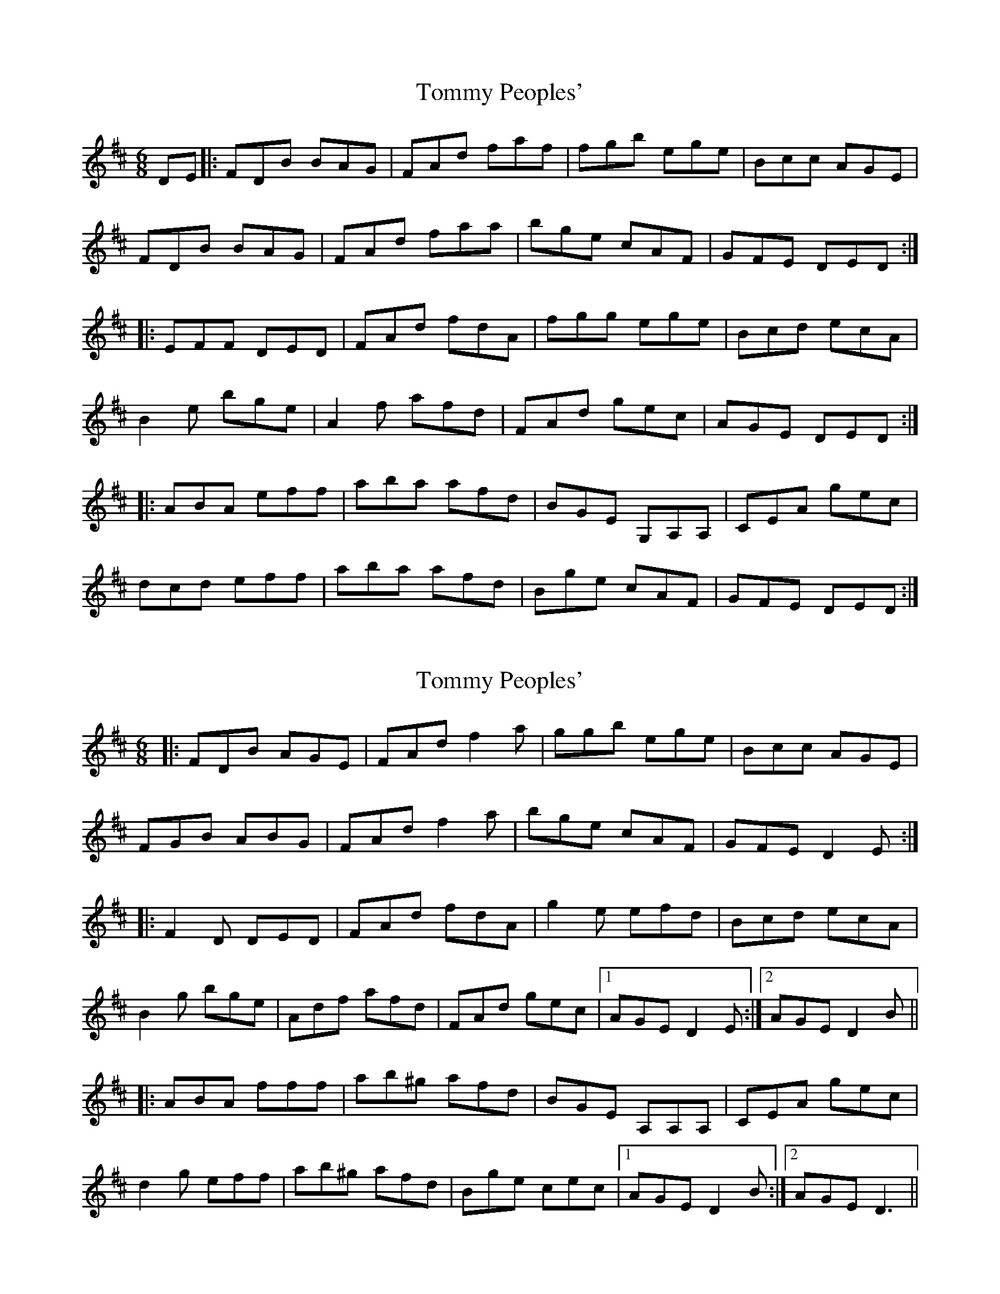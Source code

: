 X: 1
T: Tommy Peoples'
Z: heike
S: https://thesession.org/tunes/2132#setting2132
R: jig
M: 6/8
L: 1/8
K: Dmaj
DE |: FDB BAG | FAd faf | fgb ege | Bcc AGE |
FDB BAG | FAd faa | bge cAF | GFE DED:|
|: EFF DED | FAd fdA | fgg ege | Bcd ecA |
B2e bge | A2f afd | FAd gec | AGE DED :|
|: ABA eff | aba afd | BGE G,A,A,| CEA gec |
dcd eff | aba afd | Bge cAF | GFE DED :|
X: 2
T: Tommy Peoples'
Z: gam
S: https://thesession.org/tunes/2132#setting21448
R: jig
M: 6/8
L: 1/8
K: Dmaj
|:FDB AGE|FAd f2a|ggb ege|Bcc AGE|
FGB ABG|FAd f2a|bge cAF|GFE D2E:|
|:F2D DED|FAd fdA|g2e efd|Bcd ecA|
B2g bge|Adf afd|FAd gec|1AGE D2E:|2AGE D2B||
|:ABA fff|ab^g afd|BGE A,A,A,|CEA gec|
d2g eff|ab^g afd|Bge cec|1AGE D2B:|2AGE D3||
X: 3
T: Tommy Peoples'
Z: JACKB
S: https://thesession.org/tunes/2132#setting23376
R: jig
M: 6/8
L: 1/8
K: Dmaj
|:FDB AGE|FAd f2a|g2b ege|Bcc AGE|
FGB ABG|FAd f2a|bge cAF|GFE D2E:|
|:F2D D3|FAd fdA|g2e efd|Bcd ecA|
B2g bge|Adf afd|FAd gec|1AGE D2E:|2AGE D2B||
|:ABA f3|abg afd|BGE A3|ceA GEA|
d2g eff|abg afd|Bge c3|1AGE D2B:|2AGE D3||
X: 4
T: Tommy Peoples'
Z: Frank  Gibbons
S: https://thesession.org/tunes/2132#setting27166
R: jig
M: 6/8
L: 1/8
K: Dmaj
G| FDB AGE | FAd f{a}fa|gbg ege|cec AGE|
EDB AGE | FAd f{a}fa|.b.g.e cec| AGE D2z:|
G |~F3 ~D3 | FAd (3.g.fdA|(g2{a}g) efe | Bcd {g}ecA |
Beg bge| Adf afd| {A}FAd {a}gec | AGE D2z:|
B| ~A3 ~f3 | aba {b}afd | BGE ~A| ceg gec |
d (3.e.f.g a (3.e.f.g | aba afd| Bge cec| AGE {A}D2z:|

